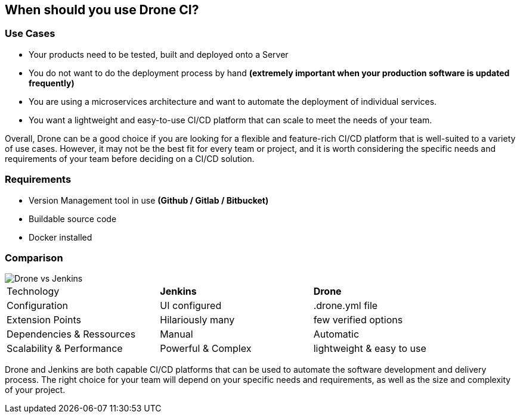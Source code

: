## When should you use Drone CI?

### Use Cases

- Your products need to be tested, built and deployed onto a Server
- You do not want to do the deployment process by hand
**(extremely important when your production software is updated frequently)**
- You are using a microservices architecture and want to automate the deployment of individual services.
- You want a lightweight and easy-to-use CI/CD platform that can scale to meet the needs of your team.

Overall, Drone can be a good choice if you are looking for a flexible and feature-rich CI/CD platform that is well-suited to a variety of use cases. However, it may not be the best fit for every team or project, and it is worth considering the specific needs and requirements of your team before deciding on a CI/CD solution.

### Requirements

- Version Management tool in use *(Github / Gitlab / Bitbucket)*

- Buildable source code
- Docker installed

[%always]
<<<

### Comparison

image::Pictures/Drone vs Jenkins.PNG[]

[width="90%",align="center",frame="topbot"]
|=======
| Technology |**Jenkins** | **Drone**
| Configuration | UI configured | .drone.yml file
| Extension Points | Hilariously many | few verified options
| Dependencies & Ressources| Manual | Automatic
| Scalability & Performance| Powerful & Complex| lightweight & easy to use
|=======

Drone and Jenkins are both capable CI/CD platforms that can be used to automate the software development and delivery process. The right choice for your team will depend on your specific needs and requirements, as well as the size and complexity of your project.